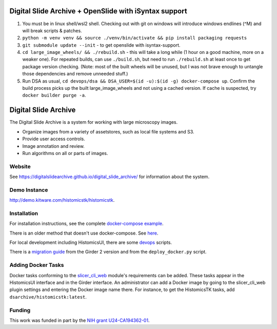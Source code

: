 Digital Slide Archive + OpenSlide with iSyntax support
======================================================
1. You must be in linux shell/wsl2 shell. Checking out with git on windows will introduce windows endlines (^M) and will break scripts & patches.
2. ``python -m venv venv && source ./venv/bin/activate && pip install packaging requests``
3. ``git submodule update --init`` - to get openslide with isyntax-support.
4. ``cd large_image_wheels/ && ./rebuild.sh`` - this will take a long while (1 hour on a good machine, more on a weaker one).
   For repeated builds, can use ``./build.sh``, but need to run ``./rebuild.sh`` at least once to get package version checking.
   (Note: most of the built wheels will be unused, but I was not brave enough to untangle those dependencies and remove unneeded stuff.)
5. Run DSA as usual, ``cd devops/dsa && DSA_USER=$(id -u):$(id -g) docker-compose up``. Confirm the build process picks up the built large_image_wheels and not using a cached version. If cache is suspected, try ``docker builder purge -a``.

 


Digital Slide Archive
=====================

The Digital Slide Archive is a system for working with large microscopy images.

- Organize images from a variety of assetstores, such as local file systems and S3.

- Provide user access controls.

- Image annotation and review.

- Run algorithms on all or parts of images.

Website
-------

See `<https://digitalslidearchive.github.io/digital_slide_archive/>`_ for information about the system.

Demo Instance
-------------

`http://demo.kitware.com/histomicstk/histomicstk <http://demo.kitware.com/histomicstk/histomicstk#?image=5c74528be62914004b10fd1e>`_.

Installation
------------

For installation instructions, see the complete `docker-compose example <./devops/dsa>`_.

There is an older method that doesn't use docker-compose.  See `here <./ansible>`_.

For local development including HistomicsUI, there are some `devops <./devops>`_ scripts.

There is a `migration guide <./ansible/migration.rst>`_  from the Girder 2 version and from the ``deploy_docker.py`` script.

Adding Docker Tasks
-------------------

Docker tasks conforming to the `slicer_cli_web <https://github.com/girder/slicer_cli_web>`_ module's requirements can be added.  These tasks appear in the HistomicsUI interface and in the Girder interface.  An administrator can add a Docker image by going to the slicer_cli_web plugin settings and entering the Docker image name there.  For instance, to get the HistomicsTK tasks, add ``dsarchive/histomicstk:latest``.

Funding
-------
This work was funded in part by the `NIH grant U24-CA194362-01 <http://grantome.com/grant/NIH/U24-CA194362-01>`_.
